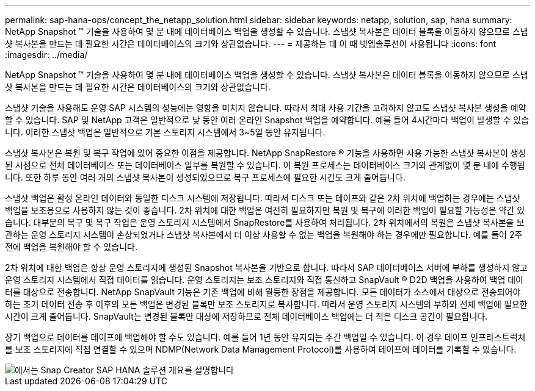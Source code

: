 ---
permalink: sap-hana-ops/concept_the_netapp_solution.html 
sidebar: sidebar 
keywords: netapp, solution, sap, hana 
summary: NetApp Snapshot ™ 기술을 사용하여 몇 분 내에 데이터베이스 백업을 생성할 수 있습니다. 스냅샷 복사본은 데이터 블록을 이동하지 않으므로 스냅샷 복사본을 만드는 데 필요한 시간은 데이터베이스의 크기와 상관없습니다. 
---
= 제공하는 데 이 때 넷엡솔루션이 사용됩니다
:icons: font
:imagesdir: ../media/


[role="lead"]
NetApp Snapshot ™ 기술을 사용하여 몇 분 내에 데이터베이스 백업을 생성할 수 있습니다. 스냅샷 복사본은 데이터 블록을 이동하지 않으므로 스냅샷 복사본을 만드는 데 필요한 시간은 데이터베이스의 크기와 상관없습니다.

스냅샷 기술을 사용해도 운영 SAP 시스템의 성능에는 영향을 미치지 않습니다. 따라서 최대 사용 기간을 고려하지 않고도 스냅샷 복사본 생성을 예약할 수 있습니다. SAP 및 NetApp 고객은 일반적으로 낮 동안 여러 온라인 Snapshot 백업을 예약합니다. 예를 들어 4시간마다 백업이 발생할 수 있습니다. 이러한 스냅샷 백업은 일반적으로 기본 스토리지 시스템에서 3~5일 동안 유지됩니다.

스냅샷 복사본은 복원 및 복구 작업에 있어 중요한 이점을 제공합니다. NetApp SnapRestore ® 기능을 사용하면 사용 가능한 스냅샷 복사본이 생성된 시점으로 전체 데이터베이스 또는 데이터베이스 일부를 복원할 수 있습니다. 이 복원 프로세스는 데이터베이스 크기와 관계없이 몇 분 내에 수행됩니다. 또한 하루 동안 여러 개의 스냅샷 복사본이 생성되었으므로 복구 프로세스에 필요한 시간도 크게 줄어듭니다.

스냅샷 백업은 활성 온라인 데이터와 동일한 디스크 시스템에 저장됩니다. 따라서 디스크 또는 테이프와 같은 2차 위치에 백업하는 경우에는 스냅샷 백업을 보조용으로 사용하지 않는 것이 좋습니다. 2차 위치에 대한 백업은 여전히 필요하지만 복원 및 복구에 이러한 백업이 필요할 가능성은 약간 있습니다. 대부분의 복구 및 복구 작업은 운영 스토리지 시스템에서 SnapRestore를 사용하여 처리됩니다. 2차 위치에서의 복원은 스냅샷 복사본을 보관하는 운영 스토리지 시스템이 손상되었거나 스냅샷 복사본에서 더 이상 사용할 수 없는 백업을 복원해야 하는 경우에만 필요합니다. 예를 들어 2주 전에 백업을 복원해야 할 수 있습니다.

2차 위치에 대한 백업은 항상 운영 스토리지에 생성된 Snapshot 복사본을 기반으로 합니다. 따라서 SAP 데이터베이스 서버에 부하를 생성하지 않고 운영 스토리지 시스템에서 직접 데이터를 읽습니다. 운영 스토리지는 보조 스토리지와 직접 통신하고 SnapVault ® D2D 백업을 사용하여 백업 데이터를 대상으로 전송합니다. NetApp SnapVault 기능은 기존 백업에 비해 월등한 장점을 제공합니다. 모든 데이터가 소스에서 대상으로 전송되어야 하는 초기 데이터 전송 후 이후의 모든 백업은 변경된 블록만 보조 스토리지로 복사합니다. 따라서 운영 스토리지 시스템의 부하와 전체 백업에 필요한 시간이 크게 줄어듭니다. SnapVault는 변경된 블록만 대상에 저장하므로 전체 데이터베이스 백업에는 더 적은 디스크 공간이 필요합니다.

장기 백업으로 데이터를 테이프에 백업해야 할 수도 있습니다. 예를 들어 1년 동안 유지되는 주간 백업일 수 있습니다. 이 경우 테이프 인프라스트럭처를 보조 스토리지에 직접 연결할 수 있으며 NDMP(Network Data Management Protocol)를 사용하여 테이프에 데이터를 기록할 수 있습니다.

image::../media/scfw_sap_hana_backup_solution_overview.png[에서는 Snap Creator SAP HANA 솔루션 개요를 설명합니다]
